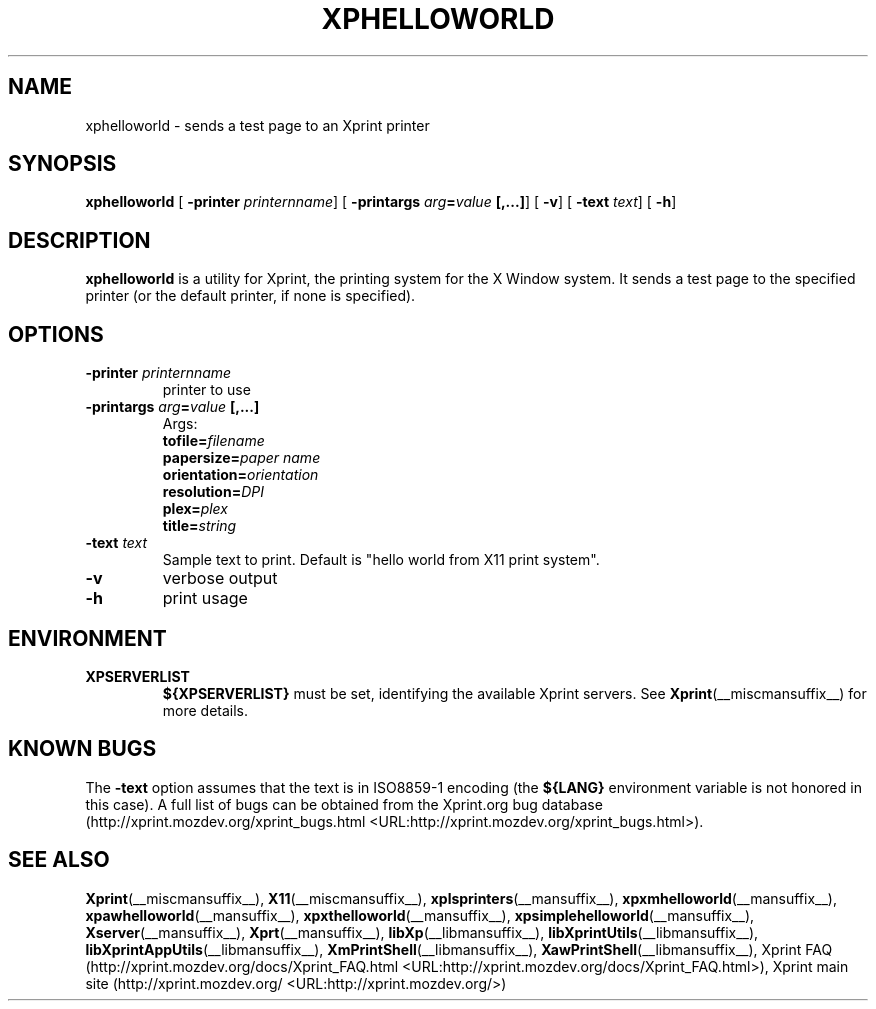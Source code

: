 .\" This manpage has been automatically generated by docbook2man 
.\" from a DocBook document.  This tool can be found at:
.\" <http://shell.ipoline.com/~elmert/comp/docbook2X/> 
.\" Please send any bug reports, improvements, comments, patches, 
.\" etc. to Steve Cheng <steve@ggi-project.org>.
.TH "XPHELLOWORLD" "__mansuffix__" "13 February 2004" "" ""
.SH NAME
xphelloworld \- sends a test page to an Xprint printer
.SH SYNOPSIS

\fBxphelloworld\fR [ \fB-printer \fIprinternname\fB\fR]  [ \fB-printargs
\fIarg\fB=\fIvalue\fB [,...]\fR]  [ \fB-v\fR]  [ \fB-text \fItext\fB\fR]  [ \fB-h\fR] 

.SH "DESCRIPTION"
.PP
\fBxphelloworld\fR is a utility for Xprint, the
printing system for the X Window system. It sends a test page to
the specified printer (or the default printer, if none is specified).
.SH "OPTIONS"
.TP
\fB-printer \fIprinternname\fB \fR
printer to use
.TP
\fB-printargs \fIarg\fB=\fIvalue\fB [,...] \fR
Args:
.RS
.TP
\fBtofile=\fIfilename\fB\fR
.TP
\fBpapersize=\fIpaper name\fB\fR
.TP
\fBorientation=\fIorientation\fB\fR
.TP
\fBresolution=\fIDPI\fB\fR
.TP
\fBplex=\fIplex\fB\fR
.TP
\fBtitle=\fIstring\fB\fR
.RE
.TP
\fB-text \fItext\fB \fR
Sample text to print. Default is "hello world from X11 print system".
.TP
\fB-v \fR
verbose output
.TP
\fB-h \fR
print usage
.SH "ENVIRONMENT"
.TP
\fBXPSERVERLIST \fR
\fB${XPSERVERLIST}\fR must be set,
identifying the available Xprint servers.
See \fBXprint\fR(__miscmansuffix__)
for more details.
.SH "KNOWN BUGS"
.PP

The \fB-text\fR option assumes that the text is in ISO8859-1 encoding
(the \fB${LANG}\fR environment variable is not honored in this case).
A full list of bugs can be obtained from the Xprint.org bug database (http://xprint.mozdev.org/xprint_bugs.html <URL:http://xprint.mozdev.org/xprint_bugs.html>).
.SH "SEE ALSO"
.PP
\fBXprint\fR(__miscmansuffix__), \fBX11\fR(__miscmansuffix__), \fBxplsprinters\fR(__mansuffix__), \fBxpxmhelloworld\fR(__mansuffix__), \fBxpawhelloworld\fR(__mansuffix__), \fBxpxthelloworld\fR(__mansuffix__), \fBxpsimplehelloworld\fR(__mansuffix__), \fBXserver\fR(__mansuffix__), \fBXprt\fR(__mansuffix__), \fBlibXp\fR(__libmansuffix__), \fBlibXprintUtils\fR(__libmansuffix__), \fBlibXprintAppUtils\fR(__libmansuffix__), \fBXmPrintShell\fR(__libmansuffix__), \fBXawPrintShell\fR(__libmansuffix__), Xprint FAQ (http://xprint.mozdev.org/docs/Xprint_FAQ.html <URL:http://xprint.mozdev.org/docs/Xprint_FAQ.html>), Xprint main site (http://xprint.mozdev.org/ <URL:http://xprint.mozdev.org/>)
